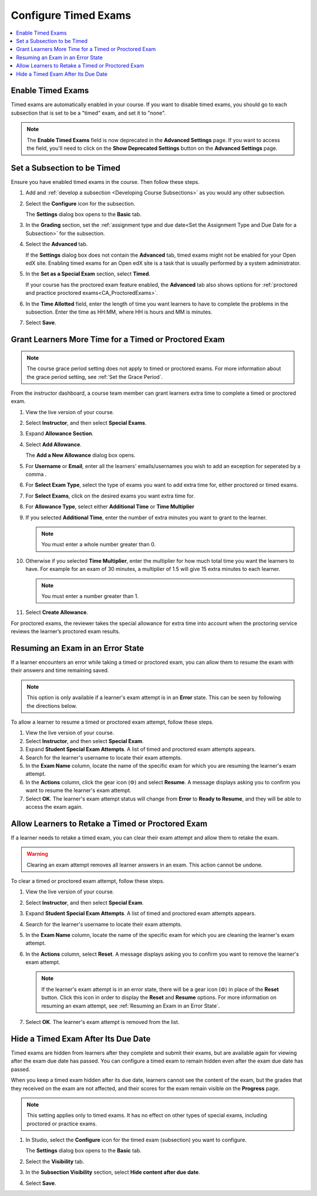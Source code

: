 .. _Configure Timed Exams:

######################
Configure Timed Exams
######################

.. tags:: educator, how-to

.. contents::
  :local:
  :depth: 1

.. _Enable Timed Exams:

*******************
Enable Timed Exams
*******************

Timed exams are automatically enabled in your course.
If you want to disable timed exams, you should go to each subsection that
is set to be a "timed" exam, and set it to "none".

.. note::

   The **Enable Timed Exams** field is now deprecated in the
   **Advanced Settings** page. If you want to access the field, you'll need
   to click on the **Show Deprecated Settings** button on the **Advanced Settings**
   page.


*****************************
Set a Subsection to be Timed
*****************************

Ensure you have enabled timed exams in the course. Then follow these
steps.

#. Add and :ref:`develop a subsection <Developing Course Subsections>` as you
   would any other subsection.

#. Select the **Configure** icon for the subsection.

   .. image:: /_images/educator_how_tos/subsections-settings-icon.png
    :alt: A subsection in the course outline with the configure icon indicated.
    :width: 600

   The **Settings** dialog box opens to the **Basic** tab.

#. In the **Grading** section, set the :ref:`assignment type and due date<Set
   the Assignment Type and Due Date for a Subsection>` for the subsection.

#. Select the **Advanced** tab.

   If the **Settings** dialog box does not contain the **Advanced** tab, timed
   exams might not be enabled for your Open edX site. Enabling timed exams for
   an Open edX site is a task that is usually performed by a system
   administrator.

#. In the **Set as a Special Exam** section, select **Timed**.

   If your course has the proctored exam feature enabled, the
   **Advanced** tab also shows options for :ref:`proctored and practice
   proctored exams<CA_ProctoredExams>`.


#. In the **Time Allotted** field, enter the length of time  you want
   learners to have to complete the problems in the subsection. Enter the time
   as HH:MM, where HH is hours and MM is minutes.

#. Select **Save**.

.. _Grant Learners More Time for a Timed Exam:

******************************************************
Grant Learners More Time for a Timed or Proctored Exam
******************************************************

.. note::
  The course grace period setting does not apply to timed or proctored exams.
  For more information about the grace period setting, see :ref:`Set the Grace
  Period`.

From the instructor dashboard, a course team member can grant learners
extra time to complete a timed or proctored exam.

#. View the live version of your course.

#. Select **Instructor**, and then select **Special Exams**.

#. Expand **Allowance Section**.

#. Select **Add Allowance**.

   The **Add a New Allowance** dialog box opens.

#. For **Username** or **Email**, enter all the learners' emails/usernames you wish to add an exception for seperated by a comma .

#. For **Select Exam Type**, select the type of exams you want to add extra time for, either proctored or timed exams.

#. For **Select Exams**, click on the desired exams you want extra time for.

#. For **Allowance Type**, select either **Additional Time** or **Time Multiplier**

#. If you selected **Additional Time**, enter the number of extra minutes you
   want to grant to the learner.

   .. note:: You must enter a whole number greater than 0.

#. Otherwise if you selected **Time Multiplier**, enter the multiplier for how much total time you want the learners to have. For example for an exam of 30 minutes, a multiplier of 1.5 will give 15 extra minutes to each learner.

   .. note:: You must enter a number greater than 1.

#. Select **Create Allowance**.

For proctored exams, the reviewer takes the special allowance for extra time
into account when the proctoring service reviews the learner’s proctored exam
results.

.. _Resuming an Exam in an Error State:

**********************************
Resuming an Exam in an Error State
**********************************

If a learner encounters an error while taking a timed or proctored exam, you
can allow them to resume the exam with their answers and time remaining saved.

.. note::
   This option is only available if a learner's exam attempt is in an **Error**
   state. This can be seen by following the directions below.

To allow a learner to resume a timed or proctored exam attempt, follow these
steps.

#. View the live version of your course.
#. Select **Instructor**, and then select **Special Exam**.
#. Expand **Student Special Exam Attempts**. A list of timed and proctored exam
   attempts appears.
#. Search for the learner's username to locate their exam attempts.
#. In the **Exam Name** column, locate the name of the specific exam for which
   you are resuming the learner's exam attempt.
#. In the **Actions** column, click the gear icon (⚙) and select **Resume**.
   A message displays asking you to confirm you want to resume the learner's
   exam attempt.
#. Select **OK**. The learner's exam attempt status will change from **Error**
   to **Ready to Resume**, and they will be able to access the exam again.


.. _Allow Learners to Retake a Timed Exam:

**************************************************
Allow Learners to Retake a Timed or Proctored Exam
**************************************************

If a learner needs to retake a timed exam, you can clear
their exam attempt and allow them to retake the exam.

.. warning::

  Clearing an exam attempt removes all learner answers in an exam. This action
  cannot be undone.

To clear a timed or proctored exam attempt, follow these steps.

#. View the live version of your course.
#. Select **Instructor**, and then select **Special Exam**.
#. Expand **Student Special Exam Attempts**. A list of timed and proctored exam
   attempts appears.
#. Search for the learner's username to locate their exam attempts.
#. In the **Exam Name** column, locate the name of the specific exam for which
   you are cleaning the learner's exam attempt.
#. In the **Actions** column, select **Reset**. A message displays asking you
   to confirm you want to remove the learner's exam attempt.

   .. note::
      If the learner's exam attempt is in an error state, there will be a gear
      icon (⚙) in place of the **Reset** button. Click this icon in order
      to display the **Reset** and **Resume** options. For more information on
      resuming an exam attempt, see :ref:`Resuming an Exam in an Error State`.
#. Select **OK**. The learner's exam attempt is removed from the list.


*****************************************
Hide a Timed Exam After Its Due Date
*****************************************

Timed exams are hidden from learners after they complete and submit their
exams, but are available again for viewing after the exam due date has passed.
You can configure a timed exam to remain hidden even after the exam due date
has passed.

When you keep a timed exam hidden after its due date, learners cannot see the
content of the exam, but the grades that they received on the exam are not
affected, and their scores for the exam remain visible on the **Progress** page.

.. note:: This setting applies only to timed exams. It has no effect on other
   types of special exams, including proctored or practice exams.


#. In Studio, select the **Configure** icon for the timed exam (subsection)
   you want to configure.

   The **Settings** dialog box opens to the **Basic** tab.

#. Select the **Visibility** tab.

#. In the **Subsection Visibility** section, select **Hide content after due date**.

#. Select **Save**.


.. seealso::
 :class:dropdown

 :ref:`Timed Exams` (concept)


